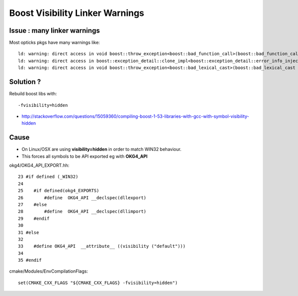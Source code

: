 Boost Visibility Linker Warnings
==================================

Issue : many linker warnings
-------------------------------

Most opticks pkgs have many warnings like::

    ld: warning: direct access in void boost::throw_exception<boost::bad_function_call>(boost::bad_function_call const&) to global weak symbol typeinfo for boost::exception_detail::clone_impl<boost::exception_detail::error_info_injector<boost::bad_function_call> > means the weak symbol cannot be overridden at runtime. This was likely caused by different translation units being compiled with different visibility settings.
    ld: warning: direct access in boost::exception_detail::clone_impl<boost::exception_detail::error_info_injector<boost::bad_function_call> >::rethrow() const to global weak symbol typeinfo for boost::exception_detail::clone_impl<boost::exception_detail::error_info_injector<boost::bad_function_call> > means the weak symbol cannot be overridden at runtime. This was likely caused by different translation units being compiled with different visibility settings.
    ld: warning: direct access in void boost::throw_exception<boost::bad_lexical_cast>(boost::bad_lexical_cast const&) to global weak symbol typeinfo for boost::exception_detail::clone_impl<boost::exception_detail::error_info_injector<boost::bad_lexical_cast> > means the weak symbol cannot be overridden at runtime. This was likely caused by different translation units being compiled with different visibility settings.


Solution ?
-----------

Rebuild boost libs with::

   -fvisibility=hidden

* http://stackoverflow.com/questions/15059360/compiling-boost-1-53-libraries-with-gcc-with-symbol-visibility-hidden


Cause
--------

* On Linux/OSX are using **visibility=hidden** in order to match WIN32 behaviour.
* This forces all symbols to be API exported eg with **OKG4_API**

okg4/OKG4_API_EXPORT.hh::

     23 #if defined (_WIN32) 
     24 
     25    #if defined(okg4_EXPORTS)
     26        #define  OKG4_API __declspec(dllexport)
     27    #else
     28        #define  OKG4_API __declspec(dllimport)
     29    #endif
     30 
     31 #else
     32 
     33    #define OKG4_API  __attribute__ ((visibility ("default")))
     34 
     35 #endif


cmake/Modules/EnvCompilationFlags::

    set(CMAKE_CXX_FLAGS "${CMAKE_CXX_FLAGS} -fvisibility=hidden")


